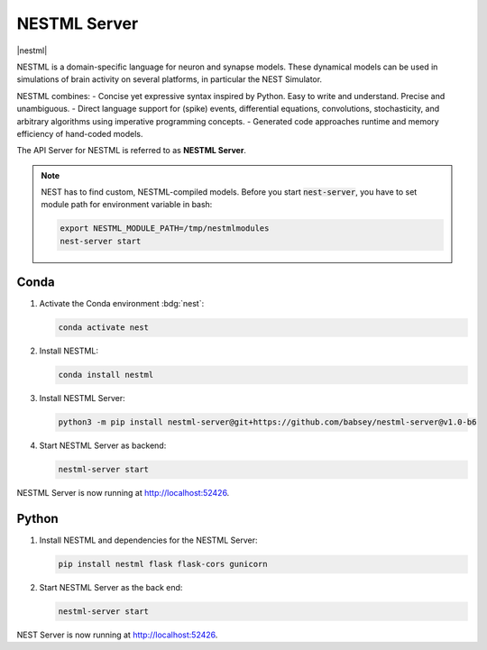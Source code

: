 .. _setup-nestml-server:

NESTML Server
=============

|nestml|

NESTML is a domain-specific language for neuron and synapse models. These dynamical models can be used in simulations of
brain activity on several platforms, in particular the NEST Simulator.

NESTML combines:
- Concise yet expressive syntax inspired by Python. Easy to write and understand. Precise and unambiguous.
- Direct language support for (spike) events, differential equations, convolutions, stochasticity, and arbitrary
algorithms using imperative programming concepts.
- Generated code approaches runtime and memory efficiency of hand-coded models.

.. seeAlso::
   Read the full installation guide of NESTML :doc:`here <nestml:installation>`.

The API Server for NESTML is referred to as **NESTML Server**.

.. note::
   NEST has to find custom, NESTML-compiled models. Before you start :code:`nest-server`, you have to set module path
   for environment variable in bash:

   .. code-block:: bash

      export NESTML_MODULE_PATH=/tmp/nestmlmodules
      nest-server start


Conda
-----

#. Activate the Conda environment :bdg:`nest`:

   .. code-block:: bash

      conda activate nest

#. Install NESTML:

   .. code-block:: bash

      conda install nestml

#. Install NESTML Server:

   .. code-block:: bash

      python3 -m pip install nestml-server@git+https://github.com/babsey/nestml-server@v1.0-b6

#. Start NESTML Server as backend:

   .. code-block:: bash

      nestml-server start

NESTML Server is now running at http://localhost:52426.


Python
------


#. Install NESTML and dependencies for the NESTML Server:

   .. code-block:: bash

      pip install nestml flask flask-cors gunicorn

#. Start NESTML Server as the back end:

   .. code-block:: bash

      nestml-server start

NEST Server is now running at http://localhost:52426.
